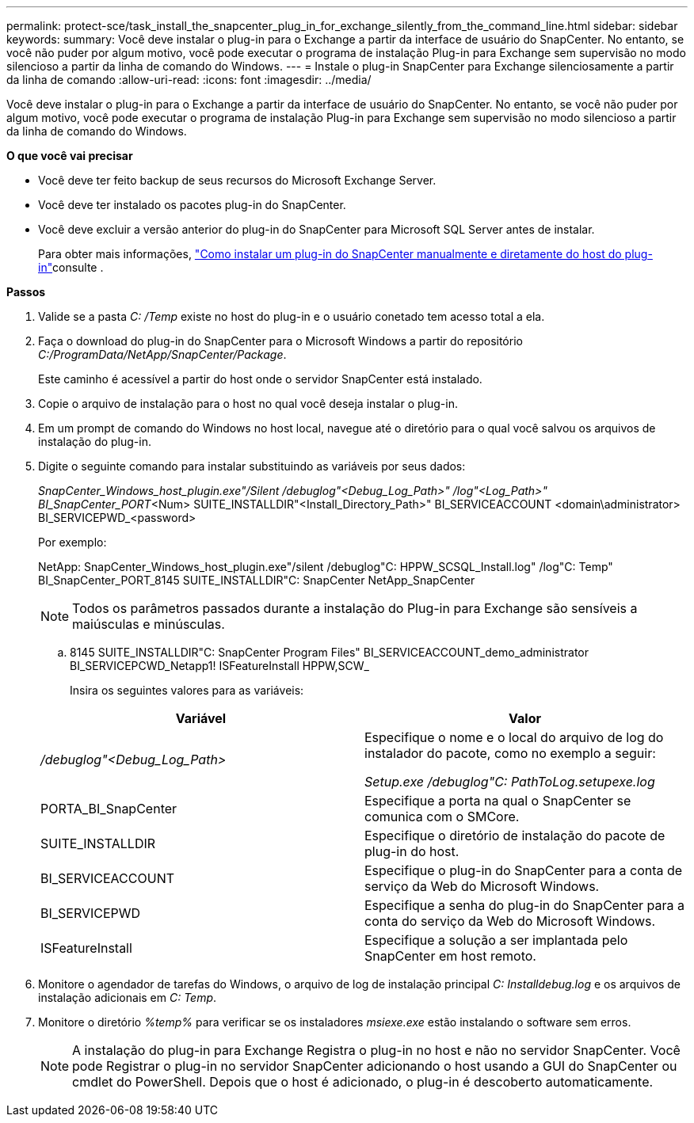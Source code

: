 ---
permalink: protect-sce/task_install_the_snapcenter_plug_in_for_exchange_silently_from_the_command_line.html 
sidebar: sidebar 
keywords:  
summary: Você deve instalar o plug-in para o Exchange a partir da interface de usuário do SnapCenter. No entanto, se você não puder por algum motivo, você pode executar o programa de instalação Plug-in para Exchange sem supervisão no modo silencioso a partir da linha de comando do Windows. 
---
= Instale o plug-in SnapCenter para Exchange silenciosamente a partir da linha de comando
:allow-uri-read: 
:icons: font
:imagesdir: ../media/


[role="lead"]
Você deve instalar o plug-in para o Exchange a partir da interface de usuário do SnapCenter. No entanto, se você não puder por algum motivo, você pode executar o programa de instalação Plug-in para Exchange sem supervisão no modo silencioso a partir da linha de comando do Windows.

*O que você vai precisar*

* Você deve ter feito backup de seus recursos do Microsoft Exchange Server.
* Você deve ter instalado os pacotes plug-in do SnapCenter.
* Você deve excluir a versão anterior do plug-in do SnapCenter para Microsoft SQL Server antes de instalar.
+
Para obter mais informações, https://kb.netapp.com/Advice_and_Troubleshooting/Data_Protection_and_Security/SnapCenter/How_to_Install_a_SnapCenter_Plug-In_manually_and_directly_from_thePlug-In_Host["Como instalar um plug-in do SnapCenter manualmente e diretamente do host do plug-in"^]consulte .



*Passos*

. Valide se a pasta _C: /Temp_ existe no host do plug-in e o usuário conetado tem acesso total a ela.
. Faça o download do plug-in do SnapCenter para o Microsoft Windows a partir do repositório _C:/ProgramData/NetApp/SnapCenter/Package_.
+
Este caminho é acessível a partir do host onde o servidor SnapCenter está instalado.

. Copie o arquivo de instalação para o host no qual você deseja instalar o plug-in.
. Em um prompt de comando do Windows no host local, navegue até o diretório para o qual você salvou os arquivos de instalação do plug-in.
. Digite o seguinte comando para instalar substituindo as variáveis por seus dados:
+
_SnapCenter_Windows_host_plugin.exe"/Silent /debuglog"<Debug_Log_Path>" /log"<Log_Path>" BI_SnapCenter_PORT_<Num> SUITE_INSTALLDIR"<Install_Directory_Path>" BI_SERVICEACCOUNT <domain\administrator> BI_SERVICEPWD_<password>

+
Por exemplo:

+
NetApp: SnapCenter_Windows_host_plugin.exe"/silent /debuglog"C: HPPW_SCSQL_Install.log" /log"C: Temp" BI_SnapCenter_PORT_8145 SUITE_INSTALLDIR"C: SnapCenter NetApp_SnapCenter

+

NOTE: Todos os parâmetros passados durante a instalação do Plug-in para Exchange são sensíveis a maiúsculas e minúsculas.

+
.. 8145 SUITE_INSTALLDIR"C: SnapCenter Program Files" BI_SERVICEACCOUNT_demo_administrator BI_SERVICEPCWD_Netapp1! ISFeatureInstall HPPW,SCW_
+
Insira os seguintes valores para as variáveis:

+
|===
| Variável | Valor 


 a| 
_/debuglog"<Debug_Log_Path>_
 a| 
Especifique o nome e o local do arquivo de log do instalador do pacote, como no exemplo a seguir:

_Setup.exe /debuglog"C: PathToLog.setupexe.log_



 a| 
PORTA_BI_SnapCenter
 a| 
Especifique a porta na qual o SnapCenter se comunica com o SMCore.



 a| 
SUITE_INSTALLDIR
 a| 
Especifique o diretório de instalação do pacote de plug-in do host.



 a| 
BI_SERVICEACCOUNT
 a| 
Especifique o plug-in do SnapCenter para a conta de serviço da Web do Microsoft Windows.



 a| 
BI_SERVICEPWD
 a| 
Especifique a senha do plug-in do SnapCenter para a conta do serviço da Web do Microsoft Windows.



 a| 
ISFeatureInstall
 a| 
Especifique a solução a ser implantada pelo SnapCenter em host remoto.

|===


. Monitore o agendador de tarefas do Windows, o arquivo de log de instalação principal _C: Installdebug.log_ e os arquivos de instalação adicionais em _C: Temp_.
. Monitore o diretório _%temp%_ para verificar se os instaladores _msiexe.exe_ estão instalando o software sem erros.
+

NOTE: A instalação do plug-in para Exchange Registra o plug-in no host e não no servidor SnapCenter. Você pode Registrar o plug-in no servidor SnapCenter adicionando o host usando a GUI do SnapCenter ou cmdlet do PowerShell. Depois que o host é adicionado, o plug-in é descoberto automaticamente.


